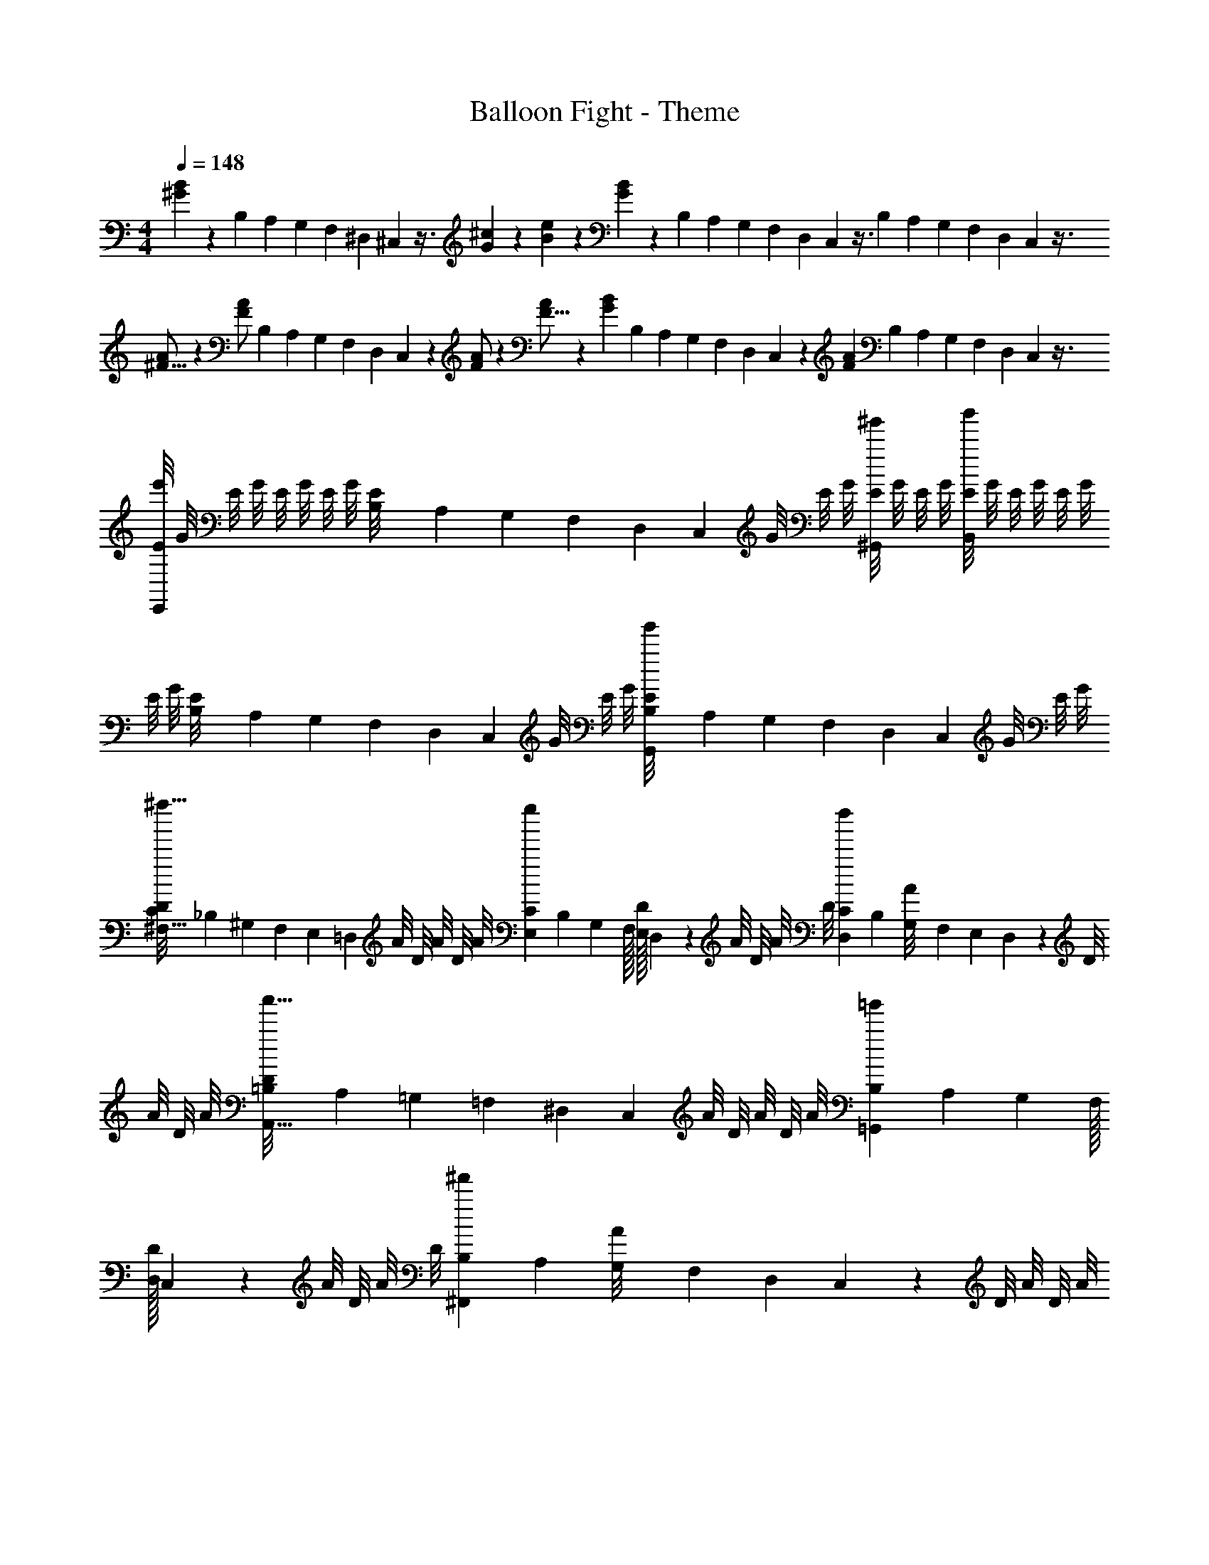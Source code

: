 X: 1
T: Balloon Fight - Theme
Z: ABC Generated by Starbound Composer
L: 1/4
M: 4/4
Q: 1/4=148
K: C
[B5/12^G5/12] z7/12 B,/36 A,/72 G,/48 F,/48 ^D,/42 ^C,/56 z3/8 [G5/12^c17/36] z/12 [B5/12e17/36] z/12 [G5/12B17/36] z/12 B,/36 A,/72 G,/48 F,/48 D,/42 C,/56 z3/8 B,/36 A,/72 G,/48 F,/48 D,/42 C,/56 z3/8 
[A/^F9/16] z/6 [z/3A/F53/96] B,/36 A,/72 G,/48 F,/48 D,/42 C,/56 z5/24 [A/F47/84] z/6 [F9/16A9/14] z5/48 [z/3G53/96B31/48] B,/36 A,/72 G,/48 F,/48 D,/42 C,/56 z5/24 [z/6F47/84A23/36] B,/36 A,/72 G,/48 F,/48 D,/42 C,/56 z3/8 
[E/8E,,5/12e'5/12] G/8 E/8 G/8 E/8 G/8 E/8 G/8 [B,/36E/8] A,/72 G,/48 F,/48 D,/42 C,/56 G/8 E/8 G/8 [E/8^G,,5/12^g'5/12] G/8 E/8 G/8 [E/8B,,5/12b'5/12] G/8 E/8 G/8 E/8 G/8 E/8 G/8 [B,/36E/8] A,/72 G,/48 F,/48 D,/42 C,/56 G/8 E/8 G/8 [B,/36E/8G,,5/12g'5/12] A,/72 G,/48 F,/48 D,/42 C,/56 G/8 E/8 G/8 
[C/36D/8^F,9/16^f''9/16] _B,/72 ^G,/48 F,/48 E,/42 =D,/56 A/8 D/8 A/8 D/8 [z/24A/8] [C/48E,53/96e''53/96] B,/48 G,/96 F,/32 [E,/32D/8] D,/96 z/12 A/8 D/8 A/8 [z/12D/8] [C/42D,47/84d''47/84] B,/56 [G,/56A/8] F,/42 E,/48 D,/48 z/24 D/8 A/8 D/8 A/8 [=B,/36D/8A,,9/16a'9/16] A,/72 =G,/48 =F,/48 ^D,/42 C,/56 A/8 D/8 A/8 D/8 [z/24A/8] [B,/48=G,,53/96=g'53/96] A,/48 G,/96 F,/32 [D,/32D/8] C,/96 z/12 A/8 D/8 A/8 [z/12D/8] [B,/42^F,,47/84^f'47/84] A,/56 [G,/56A/8] F,/42 D,/48 C,/48 z/24 D/8 A/8 D/8 A/8 
[F/4E,,5/12e'5/12] z5/4 [G/4^G,,5/12^g'5/12] z/4 B/4 z/4 E/3 z/6 =F/36 ^D/72 ^C/48 B,/48 A,/42 G,/56 z3/8 [B,,5/12b'5/12] z7/12 
[^F/4A,,5/12a'5/12] z/4 [c/4^C,,5/12^c'5/12] z/4 [F/4C,,5/12c'5/12] z/4 [D,,5/12d'5/12] z/12 [E/4D,,5/12d'5/12] z/4 [=F/36B/4] D/72 C/48 B,/48 A,/42 G,/56 z3/8 [E/4^D,,5/12^d'5/12] z/4 ^F/4 z/4 
[E,,5/24e'5/24] z/24 [E,,5/24e'5/24] z13/24 [G/4E,5/12e''5/12] z/4 B/4 z/4 E/3 z/6 [=F/36^G,5/12^g''5/12] D/72 C/48 B,/48 A,/42 =G,/56 z3/8 [E,5/12e''5/12] z/12 [z/E,9/16e''9/16] 
[z/6^F/4] [z/3C,53/96^c''53/96] c/4 z/12 [z/6A,,47/84a'47/84] F/3 z/6 [z/C,,9/16c'9/16] [z/6E/4] [z/3=D,,53/96=d'53/96] [=F/36B/4] D/72 C/48 B,/48 A,/42 G,/56 z5/24 [z/6^D,,47/84^d'47/84] E/4 z/4 [^F/4E,,5/12e'5/12] z5/4 
[G/4G,,5/12g'5/12] z/4 B/4 z/4 E/3 z/6 =F/36 D/72 C/48 B,/48 A,/42 G,/56 z3/8 [B,,5/12b'5/12] z7/12 [^F/4A,,5/12a'5/12] z/4 [c/4C,,5/12c'5/12] z/4 
[F/4C,,5/12c'5/12] z/4 [=D,,5/12=d'5/12] z/12 [E/4D,,5/12d'5/12] z/4 [=F/36B/4] D/72 C/48 B,/48 A,/42 G,/56 z3/8 [E/4^D,,5/12^d'5/12] z/4 ^F/4 z/4 [E,,5/24e'5/24] z/24 [E,,5/24e'5/24] z13/24 
[G/4E,5/12e''5/12] z/4 B/4 z/4 E/3 z/6 [=F/36^G,5/12g''5/12] D/72 C/48 B,/48 A,/42 =G,/56 z3/8 [E,5/12e''5/12] z/12 [=C/36e/3E,9/16e''9/16] _B,/72 ^G,/48 ^F,/48 E,/42 =D,/56 z5/24 ^d/3 [C/48=d/3C,53/96c''53/96] B,/48 G,/96 F,/32 E,/32 D,/96 z5/24 c/3 [C/42B/3A,,47/84a'47/84] B,/56 G,/56 F,/42 E,/48 D,/48 z5/24 
_B/3 [=B,/36A/3C,,9/16c'9/16] A,/72 =G,/48 =F,/48 ^D,/42 C,/56 z5/24 G/3 [B,/48=G/3=D,,53/96=d'53/96] A,/48 G,/96 F,/32 D,/32 C,/96 z5/24 ^F/3 [B,/42=F/3^D,,47/84^d'47/84] A,/56 G,/56 F,/42 D,/48 C,/48 z5/24 E/3 [^G,/36E,,5/12e'5/12] ^F,/72 E,/48 =D,/48 =C,/42 _B,,/56 z7/8 G,/36 F,/72 E,/48 D,/48 C,/42 B,,/56 z3/8 [G,,5/12g'5/12] z/12 
B/36 ^G/72 ^F/48 E/48 =D/42 C/56 z7/8 G,/36 F,/72 E,/48 D,/48 C,/42 B,,/56 z3/8 [=G/36=B,,5/12b'5/12] =F/72 ^D/48 ^C/48 B,/42 A,/56 z/8 G/32 F/96 D/48 C/48 B,/42 A,/56 z/8 G,/36 F,/72 E,/48 D,/48 C,/42 _B,,/56 z3/8 [A,,5/12a'5/12] z/12 [G,/36C,,5/12c'5/12] F,/72 E,/48 D,/48 C,/42 B,,/56 z3/8 [C,,5/12c'5/12] z/12 
[B/36=D,,5/12=d'5/12] ^G/72 ^F/48 E/48 =D/42 =C/56 z3/8 [D,,5/12d'5/12] z/12 G,/36 F,/72 E,/48 D,/48 C,/42 B,,/56 z3/8 [=G/36^D,,5/12^d'5/12] =F/72 ^D/48 ^C/48 B,/42 A,/56 z/8 G/32 F/96 D/48 C/48 B,/42 A,/56 z/8 G,/36 F,/72 E,/48 D,/48 C,/42 B,,/56 z3/8 [E,,5/24e'5/24] z/24 [E,,5/24e'5/24] z/24 G,/36 F,/72 E,/48 D,/48 C,/42 B,,/56 z3/8 [E,5/12e''5/12] z/12 
B/36 ^G/72 ^F/48 E/48 =D/42 =C/56 z7/8 [G,/36G,5/12g''5/12] F,/72 E,/48 D,/48 C,/42 B,,/56 z3/8 [=G/36E,5/12e''5/12] =F/72 ^D/48 ^C/48 B,/42 A,/56 z/8 G/32 F/96 D/48 C/48 B,/42 A,/56 z/8 [G,/36E,9/16e''9/16] F,/72 E,/48 D,/48 C,/42 B,,/56 z13/24 [z/3^C,53/96c''53/96] G,/36 F,/72 E,/48 D,/48 =C,/42 B,,/56 z5/24 [A,,47/84a'47/84] z3/28 
[B/36C,,9/16c'9/16] ^G/72 ^F/48 E/48 =D/42 =C/56 z13/24 [z/3=D,,53/96=d'53/96] G,/36 F,/72 E,/48 D,/48 C,/42 B,,/56 z5/24 [z/6^D,,47/84^d'47/84] =G/36 =F/72 ^D/48 ^C/48 B,/42 A,/56 z/8 G/32 F/96 D/48 C/48 B,/42 A,/56 z/8 [G,/36E,,5/12e'5/12] F,/72 E,/48 D,/48 C,/42 B,,/56 z7/8 G,/36 F,/72 E,/48 D,/48 C,/42 B,,/56 z3/8 [G,,5/12g'5/12] z/12 
B/36 ^G/72 ^F/48 E/48 =D/42 =C/56 z3/8 B/36 G/72 F/48 E/48 D/42 C/56 z3/8 G,/36 F,/72 E,/48 D,/48 C,/42 B,,/56 z3/8 [=G/36=B,,5/12b'5/12] =F/72 ^D/48 ^C/48 B,/42 A,/56 z3/8 G,/36 F,/72 E,/48 D,/48 C,/42 _B,,/56 z3/8 [A,,5/12a'5/12] z/12 [G,/36C,,5/12c'5/12] F,/72 E,/48 D,/48 C,/42 B,,/56 z3/8 [C,,5/12c'5/12] z/12 
[B/36=D,,5/12=d'5/12] ^G/72 ^F/48 E/48 =D/42 =C/56 z3/8 [B/36D,,5/12d'5/12] G/72 F/48 E/48 D/42 C/56 z3/8 G,/36 F,/72 E,/48 D,/48 C,/42 B,,/56 z3/8 [=G/36^D,,5/12^d'5/12] =F/72 ^D/48 ^C/48 B,/42 A,/56 z3/8 G,/36 F,/72 E,/48 D,/48 C,/42 B,,/56 z3/8 [E,,5/24e'5/24] z/24 [E,,5/24e'5/24] z/24 G,/36 F,/72 E,/48 D,/48 C,/42 B,,/56 z3/8 [E,5/12e''5/12] z/12 
B/36 ^G/72 ^F/48 E/48 =D/42 =C/56 z3/8 B/36 G/72 F/48 E/48 D/42 C/56 z3/8 [G,/36G,5/12g''5/12] F,/72 E,/48 D,/48 C,/42 B,,/56 z3/8 [=G/36E,5/12e''5/12] =F/72 ^D/48 ^C/48 B,/42 A,/56 z3/8 [=c/36E,9/16e''9/16] B/72 ^G/48 ^F/48 E/42 =D/56 z/8 c/32 B/96 G/48 F/48 E/42 D/56 z/8 F/36 E/72 D/48 =C/48 _B,/42 G,/56 z/24 [z/3^C,53/96c''53/96] B,/36 G,/72 F,/48 E,/48 D,/42 =C,/56 z5/24 [z/6A,,47/84a'47/84] B,/36 G,/72 F,/48 E,/48 D,/42 C,/56 z3/8 
[B/36C,,9/16c'9/16] G/72 F/48 E/48 D/42 C/56 z/8 B/32 G/96 F/48 E/48 D/42 C/56 z/8 F/36 E/72 D/48 C/48 B,/42 G,/56 z/24 [z/3=D,,53/96=d'53/96] G,/36 F,/72 E,/48 D,/48 C,/42 B,,/56 z5/24 [^D,,47/84^d'47/84] z3/28 [F/4E,,5/12e'5/12] z5/4 [G/4G,,5/12g'5/12] z/4 
=B/4 z/4 E/3 z/6 =F/36 ^D/72 ^C/48 =B,/48 A,/42 =G,/56 z3/8 [=B,,5/12b'5/12] z7/12 [^F/4A,,5/12a'5/12] z/4 [^c/4C,,5/12c'5/12] z/4 [F/4C,,5/12c'5/12] z/4 
[=D,,5/12=d'5/12] z/12 [E/4D,,5/12d'5/12] z/4 [=F/36B/4] D/72 C/48 B,/48 A,/42 G,/56 z3/8 [E/4^D,,5/12^d'5/12] z/4 ^F/4 z/4 [E,,5/24e'5/24] z/24 [E,,5/24e'5/24] z13/24 [G/4E,5/12e''5/12] z/4 
B/4 z/4 E/3 z/6 [=F/36^G,5/12g''5/12] D/72 C/48 B,/48 A,/42 =G,/56 z3/8 [E,5/12e''5/12] z/12 [z/E,9/16e''9/16] [z/6^F/4] [z/3^C,53/96c''53/96] c/4 z/12 [z/6A,,47/84a'47/84] F/4 z/4 
[z/C,,9/16c'9/16] [z/6E/4] [z/3=D,,53/96=d'53/96] [=F/36B/4] D/72 C/48 B,/48 A,/42 G,/56 z5/24 [z/6^D,,47/84^d'47/84] E/4 z/4 [^F/4E,,5/12e'5/12] z5/4 [G/4G,,5/12g'5/12] z/4 
B/4 z/4 E/3 z/6 =F/36 D/72 C/48 B,/48 A,/42 G,/56 z3/8 [B,,5/12b'5/12] z7/12 [^F/4A,,5/12a'5/12] z/4 [c/4C,,5/12c'5/12] z/4 [F/4C,,5/12c'5/12] z/4 
[=D,,5/12=d'5/12] z/12 [E/4D,,5/12d'5/12] z/4 [=F/36B/4] D/72 C/48 B,/48 A,/42 G,/56 z3/8 [E/4^D,,5/12^d'5/12] z/4 ^F/4 z/4 [E,,5/24e'5/24] z/24 [E,,5/24e'5/24] z13/24 [G/4E,5/12e''5/12] z/4 
B/4 z/4 E/3 z/6 [=F/36^G,5/12g''5/12] D/72 C/48 B,/48 A,/42 =G,/56 z3/8 [E,5/12e''5/12] z/12 [z/E,9/16e''9/16] [z/6^F/4] [z/3C,53/96c''53/96] c/4 z/12 [z/6A,,47/84a'47/84] F/4 z/4 
[z/C,,9/16c'9/16] [z/6E/4] [z/3=D,,53/96=d'53/96] [=F/36B/4] D/72 C/48 B,/48 A,/42 G,/56 z5/24 [z/6^D,,47/84^d'47/84] E/4 z/4 E/36 =D/72 =C/48 _B,/48 ^G,/42 F,/56 z3/8 =c/36 _B/72 G/48 ^F/48 E/42 D/56 z/8 c/32 B/96 G/48 F/48 E/42 D/56 z/8 E/36 D/72 C/48 B,/48 G,/42 F,/56 z7/8 
c/36 B/72 G/48 F/48 E/42 D/56 z7/8 E/36 D/72 C/48 B,/48 G,/42 F,/56 z3/8 G/36 F/72 E/48 D/48 C/42 B,/56 z3/8 E/36 D/72 C/48 B,/48 G,/42 F,/56 z3/8 c/36 B/72 G/48 F/48 E/42 D/56 z/8 c/32 B/96 G/48 F/48 E/42 D/56 z/8 E/36 D/72 C/48 B,/48 G,/42 F,/56 z7/8 
c/36 B/72 G/48 F/48 E/42 D/56 z7/8 E/36 D/72 C/48 B,/48 G,/42 F,/56 z3/8 G/36 F/72 E/48 D/48 C/42 B,/56 z3/8 d/36 c/72 B/48 G/48 F/42 E/56 z3/8 d/36 c/72 B/48 G/48 F/42 E/56 z3/8 B/36 G/72 F/48 E/48 D/42 C/56 z/8 B/32 G/96 F/48 E/48 D/42 C/56 z/8 B/36 G/72 F/48 E/48 D/42 C/56 z3/8 
G/36 F/72 E/48 D/48 C/42 B,/56 z/8 G/32 F/96 E/48 D/48 C/42 B,/56 z/8 G/36 F/72 E/48 D/48 C/42 B,/56 z3/8 E/36 D/72 C/48 B,/48 G,/42 F,/56 z7/8 d/36 c/72 B/48 G/48 F/42 E/56 z3/8 d/36 c/72 B/48 G/48 F/42 E/56 z3/8 B/36 G/72 F/48 E/48 D/42 C/56 z/8 B/32 G/96 F/48 E/48 D/42 C/56 z/8 B/36 G/72 F/48 E/48 D/42 C/56 z3/8 
G/36 F/72 E/48 D/48 C/42 B,/56 z/8 G/32 F/96 E/48 D/48 C/42 B,/56 z/8 G/36 F/72 E/48 D/48 C/42 B,/56 z3/8 E/36 D/72 C/48 B,/48 G,/42 F,/56 z7/8 [=B5/12G5/12] z7/12 =B,/36 A,/72 =G,/48 =F,/48 ^D,/42 C,/56 z3/8 [G5/12^c17/36] z/12 
[B5/12e17/36] z/12 [G5/12B17/36] z/12 B,/36 A,/72 G,/48 F,/48 D,/42 C,/56 z3/8 B,/36 A,/72 G,/48 F,/48 D,/42 C,/56 z3/8 [A/F9/16] z/6 [z/3A/F53/96] B,/36 A,/72 G,/48 F,/48 D,/42 C,/56 z5/24 [A/F47/84] z/6 
[F9/16A9/14] z5/48 [z/3G53/96B31/48] B,/36 A,/72 G,/48 F,/48 D,/42 C,/56 z5/24 [z/6F47/84A23/36] B,/36 A,/72 G,/48 F,/48 D,/42 C,/56 z3/8 [E/8E,,5/12e'5/12] G/8 E/8 G/8 E/8 G/8 E/8 G/8 [B,/36E/8] A,/72 G,/48 F,/48 D,/42 C,/56 G/8 E/8 G/8 [E/8G,,5/12g'5/12] G/8 E/8 G/8 
[E/8B,,5/12b'5/12] G/8 E/8 G/8 E/8 G/8 E/8 G/8 [B,/36E/8] A,/72 G,/48 F,/48 D,/42 C,/56 G/8 E/8 G/8 [B,/36E/8G,,5/12g'5/12] A,/72 G,/48 F,/48 D,/42 C,/56 G/8 E/8 G/8 [C/36D/8^F,9/16f''9/16] _B,/72 ^G,/48 F,/48 E,/42 =D,/56 A/8 D/8 A/8 D/8 [z/24A/8] [C/48E,53/96e''53/96] B,/48 G,/96 F,/32 [E,/32D/8] D,/96 z/12 A/8 D/8 A/8 [z/12D/8] [C/42D,47/84d''47/84] B,/56 [G,/56A/8] F,/42 E,/48 D,/48 z/24 D/8 A/8 D/8 A/8 
[=B,/36D/8A,,9/16a'9/16] A,/72 =G,/48 =F,/48 ^D,/42 C,/56 A/8 D/8 A/8 D/8 [z/24A/8] [B,/48=G,,53/96=g'53/96] A,/48 G,/96 F,/32 [D,/32D/8] C,/96 z/12 A/8 D/8 A/8 [z/12D/8] [B,/42F,,47/84f'47/84] A,/56 [G,/56A/8] F,/42 D,/48 C,/48 z/24 D/8 A/8 D/8 A/8 [F/4E,,5/12e'5/12] z5/4 [G/4^G,,5/12^g'5/12] z/4 
B/4 z/4 E/3 z/6 =F/36 ^D/72 ^C/48 B,/48 A,/42 G,/56 z3/8 [B,,5/12b'5/12] z7/12 [^F/4A,,5/12a'5/12] z/4 [c/4C,,5/12c'5/12] z/4 [F/4C,,5/12c'5/12] z/4 
[=D,,5/12=d'5/12] z/12 [E/4D,,5/12d'5/12] z/4 [=F/36B/4] D/72 C/48 B,/48 A,/42 G,/56 z3/8 [E/4^D,,5/12^d'5/12] z/4 ^F/4 z/4 [E,,5/24e'5/24] z/24 [E,,5/24e'5/24] z13/24 [G/4E,5/12e''5/12] z/4 
B/4 z/4 E/3 z/6 [=F/36^G,5/12g''5/12] D/72 C/48 B,/48 A,/42 =G,/56 z3/8 [E,5/12e''5/12] z/12 [z/E,9/16e''9/16] [z/6^F/4] [z/3C,53/96c''53/96] c/4 z/12 [z/6A,,47/84a'47/84] F/3 z/6 
[z/C,,9/16c'9/16] [z/6E/4] [z/3=D,,53/96=d'53/96] [=F/36B/4] D/72 C/48 B,/48 A,/42 G,/56 z5/24 [z/6^D,,47/84^d'47/84] E/4 z/4 [^F/4E,,5/12e'5/12] z5/4 [G/4G,,5/12g'5/12] z/4 
B/4 z/4 E/3 z/6 =F/36 D/72 C/48 B,/48 A,/42 G,/56 z3/8 [B,,5/12b'5/12] z7/12 [^F/4A,,5/12a'5/12] z/4 [c/4C,,5/12c'5/12] z/4 [F/4C,,5/12c'5/12] z/4 
[=D,,5/12=d'5/12] z/12 [E/4D,,5/12d'5/12] z/4 [=F/36B/4] D/72 C/48 B,/48 A,/42 G,/56 z3/8 [E/4^D,,5/12^d'5/12] z/4 ^F/4 z/4 [E,,5/24e'5/24] z/24 [E,,5/24e'5/24] z13/24 [G/4E,5/12e''5/12] z/4 
B/4 z/4 E/3 z/6 [=F/36^G,5/12g''5/12] D/72 C/48 B,/48 A,/42 =G,/56 z3/8 [E,5/12e''5/12] z/12 [=C/36e/3E,9/16e''9/16] _B,/72 ^G,/48 ^F,/48 E,/42 =D,/56 z5/24 ^d/3 [C/48=d/3C,53/96c''53/96] B,/48 G,/96 F,/32 E,/32 D,/96 z5/24 c/3 [C/42B/3A,,47/84a'47/84] B,/56 G,/56 F,/42 E,/48 D,/48 z5/24 _B/3 
[=B,/36A/3C,,9/16c'9/16] A,/72 =G,/48 =F,/48 ^D,/42 C,/56 z5/24 G/3 [B,/48=G/3=D,,53/96=d'53/96] A,/48 G,/96 F,/32 D,/32 C,/96 z5/24 ^F/3 [B,/42=F/3^D,,47/84^d'47/84] A,/56 G,/56 F,/42 D,/48 C,/48 z5/24 E/3 [^G,/36E,,5/12e'5/12] ^F,/72 E,/48 =D,/48 =C,/42 _B,,/56 z7/8 G,/36 F,/72 E,/48 D,/48 C,/42 B,,/56 z3/8 [G,,5/12g'5/12] z/12 
B/36 ^G/72 ^F/48 E/48 =D/42 C/56 z7/8 G,/36 F,/72 E,/48 D,/48 C,/42 B,,/56 z3/8 [=G/36=B,,5/12b'5/12] =F/72 ^D/48 ^C/48 B,/42 A,/56 z/8 G/32 F/96 D/48 C/48 B,/42 A,/56 z/8 G,/36 F,/72 E,/48 D,/48 C,/42 _B,,/56 z3/8 [A,,5/12a'5/12] z/12 [G,/36C,,5/12c'5/12] F,/72 E,/48 D,/48 C,/42 B,,/56 z3/8 [C,,5/12c'5/12] z/12 
[B/36=D,,5/12=d'5/12] ^G/72 ^F/48 E/48 =D/42 =C/56 z3/8 [D,,5/12d'5/12] z/12 G,/36 F,/72 E,/48 D,/48 C,/42 B,,/56 z3/8 [=G/36^D,,5/12^d'5/12] =F/72 ^D/48 ^C/48 B,/42 A,/56 z/8 G/32 F/96 D/48 C/48 B,/42 A,/56 z/8 G,/36 F,/72 E,/48 D,/48 C,/42 B,,/56 z3/8 [E,,5/24e'5/24] z/24 [E,,5/24e'5/24] z/24 G,/36 F,/72 E,/48 D,/48 C,/42 B,,/56 z3/8 [E,5/12e''5/12] z/12 
B/36 ^G/72 ^F/48 E/48 =D/42 =C/56 z7/8 [G,/36G,5/12g''5/12] F,/72 E,/48 D,/48 C,/42 B,,/56 z3/8 [=G/36E,5/12e''5/12] =F/72 ^D/48 ^C/48 B,/42 A,/56 z/8 G/32 F/96 D/48 C/48 B,/42 A,/56 z/8 [G,/36E,9/16e''9/16] F,/72 E,/48 D,/48 C,/42 B,,/56 z13/24 [z/3^C,53/96c''53/96] G,/36 F,/72 E,/48 D,/48 =C,/42 B,,/56 z5/24 [A,,47/84a'47/84] z3/28 
[B/36C,,9/16c'9/16] ^G/72 ^F/48 E/48 =D/42 =C/56 z13/24 [z/3=D,,53/96=d'53/96] G,/36 F,/72 E,/48 D,/48 C,/42 B,,/56 z5/24 [z/6^D,,47/84^d'47/84] =G/36 =F/72 ^D/48 ^C/48 B,/42 A,/56 z/8 G/32 F/96 D/48 C/48 B,/42 A,/56 z/8 [G,/36E,,5/12e'5/12] F,/72 E,/48 D,/48 C,/42 B,,/56 z7/8 G,/36 F,/72 E,/48 D,/48 C,/42 B,,/56 z3/8 [G,,5/12g'5/12] z/12 
B/36 ^G/72 ^F/48 E/48 =D/42 =C/56 z3/8 B/36 G/72 F/48 E/48 D/42 C/56 z3/8 G,/36 F,/72 E,/48 D,/48 C,/42 B,,/56 z3/8 [=G/36=B,,5/12b'5/12] =F/72 ^D/48 ^C/48 B,/42 A,/56 z3/8 G,/36 F,/72 E,/48 D,/48 C,/42 _B,,/56 z3/8 [A,,5/12a'5/12] z/12 [G,/36C,,5/12c'5/12] F,/72 E,/48 D,/48 C,/42 B,,/56 z3/8 [C,,5/12c'5/12] z/12 
[B/36=D,,5/12=d'5/12] ^G/72 ^F/48 E/48 =D/42 =C/56 z3/8 [B/36D,,5/12d'5/12] G/72 F/48 E/48 D/42 C/56 z3/8 G,/36 F,/72 E,/48 D,/48 C,/42 B,,/56 z3/8 [=G/36^D,,5/12^d'5/12] =F/72 ^D/48 ^C/48 B,/42 A,/56 z3/8 G,/36 F,/72 E,/48 D,/48 C,/42 B,,/56 z3/8 [E,,5/24e'5/24] z/24 [E,,5/24e'5/24] z/24 G,/36 F,/72 E,/48 D,/48 C,/42 B,,/56 z3/8 [E,5/12e''5/12] z/12 
B/36 ^G/72 ^F/48 E/48 =D/42 =C/56 z3/8 B/36 G/72 F/48 E/48 D/42 C/56 z3/8 [G,/36G,5/12g''5/12] F,/72 E,/48 D,/48 C,/42 B,,/56 z3/8 [=G/36E,5/12e''5/12] =F/72 ^D/48 ^C/48 B,/42 A,/56 z3/8 [=c/36E,9/16e''9/16] B/72 ^G/48 ^F/48 E/42 =D/56 z/8 c/32 B/96 G/48 F/48 E/42 D/56 z/8 F/36 E/72 D/48 =C/48 _B,/42 G,/56 z/24 [z/3^C,53/96c''53/96] B,/36 G,/72 F,/48 E,/48 D,/42 =C,/56 z5/24 [z/6A,,47/84a'47/84] B,/36 G,/72 F,/48 E,/48 D,/42 C,/56 z3/8 
[B/36C,,9/16c'9/16] G/72 F/48 E/48 D/42 C/56 z/8 B/32 G/96 F/48 E/48 D/42 C/56 z/8 F/36 E/72 D/48 C/48 B,/42 G,/56 z/24 [z/3=D,,53/96=d'53/96] G,/36 F,/72 E,/48 D,/48 C,/42 B,,/56 z5/24 [^D,,47/84^d'47/84] z3/28 [F/4E,,5/12e'5/12] z5/4 [G/4G,,5/12g'5/12] z/4 
=B/4 z/4 E/3 z/6 =F/36 ^D/72 ^C/48 =B,/48 A,/42 =G,/56 z3/8 [=B,,5/12b'5/12] z7/12 [^F/4A,,5/12a'5/12] z/4 [^c/4C,,5/12c'5/12] z/4 [F/4C,,5/12c'5/12] z/4 
[=D,,5/12=d'5/12] z/12 [E/4D,,5/12d'5/12] z/4 [=F/36B/4] D/72 C/48 B,/48 A,/42 G,/56 z3/8 [E/4^D,,5/12^d'5/12] z/4 ^F/4 z/4 [E,,5/24e'5/24] z/24 [E,,5/24e'5/24] z13/24 [G/4E,5/12e''5/12] z/4 
B/4 z/4 E/3 z/6 [=F/36^G,5/12g''5/12] D/72 C/48 B,/48 A,/42 =G,/56 z3/8 [E,5/12e''5/12] z/12 [z/E,9/16e''9/16] [z/6^F/4] [z/3^C,53/96c''53/96] c/4 z/12 [z/6A,,47/84a'47/84] F/4 z/4 
[z/C,,9/16c'9/16] [z/6E/4] [z/3=D,,53/96=d'53/96] [=F/36B/4] D/72 C/48 B,/48 A,/42 G,/56 z5/24 [z/6^D,,47/84^d'47/84] E/4 z/4 [^F/4E,,5/12e'5/12] z5/4 [G/4G,,5/12g'5/12] z/4 
B/4 z/4 E/3 z/6 =F/36 D/72 C/48 B,/48 A,/42 G,/56 z3/8 [B,,5/12b'5/12] z7/12 [^F/4A,,5/12a'5/12] z/4 [c/4C,,5/12c'5/12] z/4 [F/4C,,5/12c'5/12] z/4 
[=D,,5/12=d'5/12] z/12 [E/4D,,5/12d'5/12] z/4 [=F/36B/4] D/72 C/48 B,/48 A,/42 G,/56 z3/8 [E/4^D,,5/12^d'5/12] z/4 ^F/4 z/4 [E,,5/24e'5/24] z/24 [E,,5/24e'5/24] z13/24 [G/4E,5/12e''5/12] z/4 
B/4 z/4 E/3 z/6 [=F/36^G,5/12g''5/12] D/72 C/48 B,/48 A,/42 =G,/56 z3/8 [E,5/12e''5/12] z/12 [z/E,9/16e''9/16] [z/6^F/4] [z/3C,53/96c''53/96] c/4 z/12 [z/6A,,47/84a'47/84] F/4 z/4 
[z/C,,9/16c'9/16] [z/6E/4] [z/3=D,,53/96=d'53/96] [=F/36B/4] D/72 C/48 B,/48 A,/42 G,/56 z5/24 [z/6^D,,47/84^d'47/84] E/4 z/4 E/36 =D/72 =C/48 _B,/48 ^G,/42 F,/56 z3/8 =c/36 _B/72 G/48 ^F/48 E/42 D/56 z/8 c/32 B/96 G/48 F/48 E/42 D/56 z/8 E/36 D/72 C/48 B,/48 G,/42 F,/56 z7/8 
c/36 B/72 G/48 F/48 E/42 D/56 z7/8 E/36 D/72 C/48 B,/48 G,/42 F,/56 z3/8 G/36 F/72 E/48 D/48 C/42 B,/56 z3/8 E/36 D/72 C/48 B,/48 G,/42 F,/56 z3/8 c/36 B/72 G/48 F/48 E/42 D/56 z/8 c/32 B/96 G/48 F/48 E/42 D/56 z/8 E/36 D/72 C/48 B,/48 G,/42 F,/56 z7/8 
c/36 B/72 G/48 F/48 E/42 D/56 z7/8 E/36 D/72 C/48 B,/48 G,/42 F,/56 z3/8 G/36 F/72 E/48 D/48 C/42 B,/56 z3/8 d/36 c/72 B/48 G/48 F/42 E/56 z3/8 d/36 c/72 B/48 G/48 F/42 E/56 z3/8 B/36 G/72 F/48 E/48 D/42 C/56 z/8 B/32 G/96 F/48 E/48 D/42 C/56 z/8 B/36 G/72 F/48 E/48 D/42 C/56 z3/8 
G/36 F/72 E/48 D/48 C/42 B,/56 z/8 G/32 F/96 E/48 D/48 C/42 B,/56 z/8 G/36 F/72 E/48 D/48 C/42 B,/56 z3/8 E/36 D/72 C/48 B,/48 G,/42 F,/56 z7/8 d/36 c/72 B/48 G/48 F/42 E/56 z3/8 d/36 c/72 B/48 G/48 F/42 E/56 z3/8 B/36 G/72 F/48 E/48 D/42 C/56 z/8 B/32 G/96 F/48 E/48 D/42 C/56 z/8 B/36 G/72 F/48 E/48 D/42 C/56 z3/8 
G/36 F/72 E/48 D/48 C/42 B,/56 z/8 G/32 F/96 E/48 D/48 C/42 B,/56 z/8 G/36 F/72 E/48 D/48 C/42 B,/56 z3/8 E/36 D/72 C/48 B,/48 G,/42 F,/56 z7/8 [=B5/12G5/12] z7/12 =B,/36 A,/72 =G,/48 =F,/48 ^D,/42 C,/56 z3/8 [G5/12^c17/36] z/12 
[B5/12e17/36] z/12 [G5/12B17/36] z/12 B,/36 A,/72 G,/48 F,/48 D,/42 C,/56 z3/8 B,/36 A,/72 G,/48 F,/48 D,/42 C,/56 z3/8 [A/F9/16] z/6 [z/3A/F53/96] B,/36 A,/72 G,/48 F,/48 D,/42 C,/56 z5/24 [A/F47/84] z/6 
[F9/16A9/14] z5/48 [z/3G53/96B31/48] B,/36 A,/72 G,/48 F,/48 D,/42 C,/56 z5/24 [z/6F47/84A23/36] B,/36 A,/72 G,/48 F,/48 D,/42 C,/56 z3/8 [E/8E,,5/12e'5/12] G/8 E/8 G/8 E/8 G/8 E/8 G/8 [B,/36E/8] A,/72 G,/48 F,/48 D,/42 C,/56 G/8 E/8 G/8 [E/8G,,5/12g'5/12] G/8 E/8 G/8 
[E/8B,,5/12b'5/12] G/8 E/8 G/8 E/8 G/8 E/8 G/8 [B,/36E/8] A,/72 G,/48 F,/48 D,/42 C,/56 G/8 E/8 G/8 [B,/36E/8G,,5/12g'5/12] A,/72 G,/48 F,/48 D,/42 C,/56 G/8 E/8 G/8 [C/36D/8^F,9/16f''9/16] _B,/72 ^G,/48 F,/48 E,/42 =D,/56 A/8 D/8 A/8 D/8 [z/24A/8] [C/48E,53/96e''53/96] B,/48 G,/96 F,/32 [E,/32D/8] D,/96 z/12 A/8 D/8 A/8 [z/12D/8] [C/42D,47/84d''47/84] B,/56 [G,/56A/8] F,/42 E,/48 D,/48 z/24 D/8 A/8 D/8 A/8 
[=B,/36D/8A,,9/16a'9/16] A,/72 =G,/48 =F,/48 ^D,/42 C,/56 A/8 D/8 A/8 D/8 [z/24A/8] [B,/48=G,,53/96=g'53/96] A,/48 G,/96 F,/32 [D,/32D/8] C,/96 z/12 A/8 D/8 A/8 [z/12D/8] [B,/42F,,47/84f'47/84] A,/56 [G,/56A/8] F,/42 D,/48 C,/48 z/24 D/8 A/8 D/8 A/8 [F/4E,,5/12e'5/12] z5/4 [G/4^G,,5/12^g'5/12] z/4 
B/4 z/4 E/3 z/6 =F/36 ^D/72 ^C/48 B,/48 A,/42 G,/56 z3/8 [B,,5/12b'5/12] z7/12 [^F/4A,,5/12a'5/12] z/4 [c/4C,,5/12c'5/12] z/4 [F/4C,,5/12c'5/12] z/4 
[=D,,5/12=d'5/12] z/12 [E/4D,,5/12d'5/12] z/4 [=F/36B/4] D/72 C/48 B,/48 A,/42 G,/56 z3/8 [E/4^D,,5/12^d'5/12] z/4 ^F/4 z/4 [E,,5/24e'5/24] z/24 [E,,5/24e'5/24] z13/24 [G/4E,5/12e''5/12] z/4 
B/4 z/4 E/3 z/6 [=F/36^G,5/12g''5/12] D/72 C/48 B,/48 A,/42 =G,/56 z3/8 [E,5/12e''5/12] z/12 [z/E,9/16e''9/16] [z/6^F/4] [z/3C,53/96c''53/96] c/4 z/12 [z/6A,,47/84a'47/84] F/3 z/6 
[z/C,,9/16c'9/16] [z/6E/4] [z/3=D,,53/96=d'53/96] [=F/36B/4] D/72 C/48 B,/48 A,/42 G,/56 z5/24 [z/6^D,,47/84^d'47/84] E/4 z/4 [^F/4E,,5/12e'5/12] z5/4 [G/4G,,5/12g'5/12] z/4 
B/4 z/4 E/3 z/6 =F/36 D/72 C/48 B,/48 A,/42 G,/56 z3/8 [B,,5/12b'5/12] z7/12 [^F/4A,,5/12a'5/12] z/4 [c/4C,,5/12c'5/12] z/4 [F/4C,,5/12c'5/12] z/4 
[=D,,5/12=d'5/12] z/12 [E/4D,,5/12d'5/12] z/4 [=F/36B/4] D/72 C/48 B,/48 A,/42 G,/56 z3/8 [E/4^D,,5/12^d'5/12] z/4 ^F/4 z/4 [E,,5/24e'5/24] z/24 [E,,5/24e'5/24] z13/24 [G/4E,5/12e''5/12] z/4 
B/4 z/4 E/3 z/6 [=F/36^G,5/12g''5/12] D/72 C/48 B,/48 A,/42 =G,/56 z3/8 [E,5/12e''5/12] z/12 [=C/36e/3E,9/16e''9/16] _B,/72 ^G,/48 ^F,/48 E,/42 =D,/56 z5/24 ^d/3 [C/48=d/3C,53/96c''53/96] B,/48 G,/96 F,/32 E,/32 D,/96 z5/24 c/3 [C/42B/3A,,47/84a'47/84] B,/56 G,/56 F,/42 E,/48 D,/48 z5/24 _B/3 
[=B,/36A/3C,,9/16c'9/16] A,/72 =G,/48 =F,/48 ^D,/42 C,/56 z5/24 G/3 [B,/48=G/3=D,,53/96=d'53/96] A,/48 G,/96 F,/32 D,/32 C,/96 z5/24 ^F/3 [B,/42=F/3^D,,47/84^d'47/84] A,/56 G,/56 F,/42 D,/48 C,/48 z5/24 E/3 [^G,/36E,,5/12e'5/12] ^F,/72 E,/48 =D,/48 =C,/42 _B,,/56 z7/8 G,/36 F,/72 E,/48 D,/48 C,/42 B,,/56 z3/8 [G,,5/12g'5/12] z/12 
B/36 ^G/72 ^F/48 E/48 =D/42 C/56 z7/8 G,/36 F,/72 E,/48 D,/48 C,/42 B,,/56 z3/8 [=G/36=B,,5/12b'5/12] =F/72 ^D/48 ^C/48 B,/42 A,/56 z/8 G/32 F/96 D/48 C/48 B,/42 A,/56 z/8 G,/36 F,/72 E,/48 D,/48 C,/42 _B,,/56 z3/8 [A,,5/12a'5/12] z/12 [G,/36C,,5/12c'5/12] F,/72 E,/48 D,/48 C,/42 B,,/56 z3/8 [C,,5/12c'5/12] z/12 
[B/36=D,,5/12=d'5/12] ^G/72 ^F/48 E/48 =D/42 =C/56 z3/8 [D,,5/12d'5/12] z/12 G,/36 F,/72 E,/48 D,/48 C,/42 B,,/56 z3/8 [=G/36^D,,5/12^d'5/12] =F/72 ^D/48 ^C/48 B,/42 A,/56 z/8 G/32 F/96 D/48 C/48 B,/42 A,/56 z/8 G,/36 F,/72 E,/48 D,/48 C,/42 B,,/56 z3/8 [E,,5/24e'5/24] z/24 [E,,5/24e'5/24] z/24 G,/36 F,/72 E,/48 D,/48 C,/42 B,,/56 z3/8 [E,5/12e''5/12] z/12 
B/36 ^G/72 ^F/48 E/48 =D/42 =C/56 z7/8 [G,/36G,5/12g''5/12] F,/72 E,/48 D,/48 C,/42 B,,/56 z3/8 [=G/36E,5/12e''5/12] =F/72 ^D/48 ^C/48 B,/42 A,/56 z/8 G/32 F/96 D/48 C/48 B,/42 A,/56 z/8 [G,/36E,9/16e''9/16] F,/72 E,/48 D,/48 C,/42 B,,/56 z13/24 [z/3^C,53/96c''53/96] G,/36 F,/72 E,/48 D,/48 =C,/42 B,,/56 z5/24 [A,,47/84a'47/84] z3/28 
[B/36C,,9/16c'9/16] ^G/72 ^F/48 E/48 =D/42 =C/56 z13/24 [z/3=D,,53/96=d'53/96] G,/36 F,/72 E,/48 D,/48 C,/42 B,,/56 z5/24 [z/6^D,,47/84^d'47/84] =G/36 =F/72 ^D/48 ^C/48 B,/42 A,/56 z/8 G/32 F/96 D/48 C/48 B,/42 A,/56 z/8 [G,/36E,,5/12e'5/12] F,/72 E,/48 D,/48 C,/42 B,,/56 z7/8 G,/36 F,/72 E,/48 D,/48 C,/42 B,,/56 z3/8 [G,,5/12g'5/12] z/12 
B/36 ^G/72 ^F/48 E/48 =D/42 =C/56 z3/8 B/36 G/72 F/48 E/48 D/42 C/56 z3/8 G,/36 F,/72 E,/48 D,/48 C,/42 B,,/56 z3/8 [=G/36=B,,5/12b'5/12] =F/72 ^D/48 ^C/48 B,/42 A,/56 z3/8 G,/36 F,/72 E,/48 D,/48 C,/42 _B,,/56 z3/8 [A,,5/12a'5/12] z/12 [G,/36C,,5/12c'5/12] F,/72 E,/48 D,/48 C,/42 B,,/56 z3/8 [C,,5/12c'5/12] z/12 
[B/36=D,,5/12=d'5/12] ^G/72 ^F/48 E/48 =D/42 =C/56 z3/8 [B/36D,,5/12d'5/12] G/72 F/48 E/48 D/42 C/56 z3/8 G,/36 F,/72 E,/48 D,/48 C,/42 B,,/56 z3/8 [=G/36^D,,5/12^d'5/12] =F/72 ^D/48 ^C/48 B,/42 A,/56 z3/8 G,/36 F,/72 E,/48 D,/48 C,/42 B,,/56 z3/8 [E,,5/24e'5/24] z/24 [E,,5/24e'5/24] z/24 G,/36 F,/72 E,/48 D,/48 C,/42 B,,/56 z3/8 [E,5/12e''5/12] z/12 
B/36 ^G/72 ^F/48 E/48 =D/42 =C/56 z3/8 B/36 G/72 F/48 E/48 D/42 C/56 z3/8 [G,/36G,5/12g''5/12] F,/72 E,/48 D,/48 C,/42 B,,/56 z3/8 [=G/36E,5/12e''5/12] =F/72 ^D/48 ^C/48 B,/42 A,/56 z3/8 [=c/36E,9/16e''9/16] B/72 ^G/48 ^F/48 E/42 =D/56 z/8 c/32 B/96 G/48 F/48 E/42 D/56 z/8 F/36 E/72 D/48 =C/48 _B,/42 G,/56 z/24 [z/3^C,53/96c''53/96] B,/36 G,/72 F,/48 E,/48 D,/42 =C,/56 z5/24 [z/6A,,47/84a'47/84] B,/36 G,/72 F,/48 E,/48 D,/42 C,/56 z3/8 
[B/36C,,9/16c'9/16] G/72 F/48 E/48 D/42 C/56 z/8 B/32 G/96 F/48 E/48 D/42 C/56 z/8 F/36 E/72 D/48 C/48 B,/42 G,/56 z/24 [z/3=D,,53/96=d'53/96] G,/36 F,/72 E,/48 D,/48 C,/42 B,,/56 z5/24 [^D,,47/84^d'47/84] z3/28 [F/4E,,5/12e'5/12] z5/4 [G/4G,,5/12g'5/12] z/4 
=B/4 z/4 E/3 z/6 =F/36 ^D/72 ^C/48 =B,/48 A,/42 =G,/56 z3/8 [=B,,5/12b'5/12] z7/12 [^F/4A,,5/12a'5/12] z/4 [^c/4C,,5/12c'5/12] z/4 [F/4C,,5/12c'5/12] z/4 
[=D,,5/12=d'5/12] z/12 [E/4D,,5/12d'5/12] z/4 [=F/36B/4] D/72 C/48 B,/48 A,/42 G,/56 z3/8 [E/4^D,,5/12^d'5/12] z/4 ^F/4 z/4 [E,,5/24e'5/24] z/24 [E,,5/24e'5/24] z13/24 [G/4E,5/12e''5/12] z/4 
B/4 z/4 E/3 z/6 [=F/36^G,5/12g''5/12] D/72 C/48 B,/48 A,/42 =G,/56 z3/8 [E,5/12e''5/12] z/12 [z/E,9/16e''9/16] [z/6^F/4] [z/3^C,53/96c''53/96] c/4 z/12 [z/6A,,47/84a'47/84] F/4 z/4 
[z/C,,9/16c'9/16] [z/6E/4] [z/3=D,,53/96=d'53/96] [=F/36B/4] D/72 C/48 B,/48 A,/42 G,/56 z5/24 [z/6^D,,47/84^d'47/84] E/4 z/4 [^F/4E,,5/12e'5/12] z5/4 [G/4G,,5/12g'5/12] z/4 
B/4 z/4 E/3 z/6 =F/36 D/72 C/48 B,/48 A,/42 G,/56 z3/8 [B,,5/12b'5/12] z7/12 [^F/4A,,5/12a'5/12] z/4 [c/4C,,5/12c'5/12] z/4 [F/4C,,5/12c'5/12] z/4 
[=D,,5/12=d'5/12] z/12 [E/4D,,5/12d'5/12] z/4 [=F/36B/4] D/72 C/48 B,/48 A,/42 G,/56 z3/8 [E/4^D,,5/12^d'5/12] z/4 ^F/4 z/4 [E,,5/24e'5/24] z/24 [E,,5/24e'5/24] z13/24 [G/4E,5/12e''5/12] z/4 
B/4 z/4 E/3 z/6 [=F/36^G,5/12g''5/12] D/72 C/48 B,/48 A,/42 =G,/56 z3/8 [E,5/12e''5/12] z/12 [z/E,9/16e''9/16] [z/6^F/4] [z/3C,53/96c''53/96] c/4 z/12 [z/6A,,47/84a'47/84] F/4 z/4 
[z/C,,9/16c'9/16] [z/6E/4] [z/3=D,,53/96=d'53/96] [=F/36B/4] D/72 C/48 B,/48 A,/42 G,/56 z5/24 [z/6^D,,47/84^d'47/84] E/4 z/4 E/36 =D/72 =C/48 _B,/48 ^G,/42 F,/56 z3/8 =c/36 _B/72 G/48 ^F/48 E/42 D/56 z/8 c/32 B/96 G/48 F/48 E/42 D/56 z/8 E/36 D/72 C/48 B,/48 G,/42 F,/56 z7/8 
c/36 B/72 G/48 F/48 E/42 D/56 z7/8 E/36 D/72 C/48 B,/48 G,/42 F,/56 z3/8 G/36 F/72 E/48 D/48 C/42 B,/56 z3/8 E/36 D/72 C/48 B,/48 G,/42 F,/56 z3/8 c/36 B/72 G/48 F/48 E/42 D/56 z/8 c/32 B/96 G/48 F/48 E/42 D/56 z/8 E/36 D/72 C/48 B,/48 G,/42 F,/56 z7/8 
c/36 B/72 G/48 F/48 E/42 D/56 z7/8 E/36 D/72 C/48 B,/48 G,/42 F,/56 z3/8 G/36 F/72 E/48 D/48 C/42 B,/56 z3/8 d/36 c/72 B/48 G/48 F/42 E/56 z3/8 d/36 c/72 B/48 G/48 F/42 E/56 z3/8 B/36 G/72 F/48 E/48 D/42 C/56 z/8 B/32 G/96 F/48 E/48 D/42 C/56 z/8 B/36 G/72 F/48 E/48 D/42 C/56 z3/8 
G/36 F/72 E/48 D/48 C/42 B,/56 z/8 G/32 F/96 E/48 D/48 C/42 B,/56 z/8 G/36 F/72 E/48 D/48 C/42 B,/56 z3/8 E/36 D/72 C/48 B,/48 G,/42 F,/56 z7/8 d/36 c/72 B/48 G/48 F/42 E/56 z3/8 d/36 c/72 B/48 G/48 F/42 E/56 z3/8 B/36 G/72 F/48 E/48 D/42 C/56 z/8 B/32 G/96 F/48 E/48 D/42 C/56 z/8 B/36 G/72 F/48 E/48 D/42 C/56 z3/8 
G/36 F/72 E/48 D/48 C/42 B,/56 z/8 G/32 F/96 E/48 D/48 C/42 B,/56 z/8 G/36 F/72 E/48 D/48 C/42 B,/56 z3/8 E/36 D/72 C/48 B,/48 G,/42 F,/56 z7/8 [=B5/12G5/12] z7/12 =B,/36 A,/72 =G,/48 =F,/48 ^D,/42 C,/56 z3/8 [G5/12^c17/36] z/12 
[B5/12e17/36] z/12 [G5/12B17/36] z/12 B,/36 A,/72 G,/48 F,/48 D,/42 C,/56 z3/8 B,/36 A,/72 G,/48 F,/48 D,/42 C,/56 z3/8 [A/F9/16] z/6 [z/3A/F53/96] B,/36 A,/72 G,/48 F,/48 D,/42 C,/56 z5/24 [A/F47/84] z/6 
[F9/16A9/14] z5/48 [z/3G53/96B31/48] B,/36 A,/72 G,/48 F,/48 D,/42 C,/56 z5/24 [z/6F47/84A23/36] B,/36 A,/72 G,/48 F,/48 D,/42 C,/56 z3/8 [E/8E,,5/12e'5/12] G/8 E/8 G/8 E/8 G/8 E/8 G/8 [B,/36E/8] A,/72 G,/48 F,/48 D,/42 C,/56 G/8 E/8 G/8 [E/8G,,5/12g'5/12] G/8 E/8 G/8 
[E/8B,,5/12b'5/12] G/8 E/8 G/8 E/8 G/8 E/8 G/8 [B,/36E/8] A,/72 G,/48 F,/48 D,/42 C,/56 G/8 E/8 G/8 [B,/36E/8G,,5/12g'5/12] A,/72 G,/48 F,/48 D,/42 C,/56 G/8 E/8 G/8 [C/36D/8^F,9/16f''9/16] _B,/72 ^G,/48 F,/48 E,/42 =D,/56 A/8 D/8 A/8 D/8 [z/24A/8] [C/48E,53/96e''53/96] B,/48 G,/96 F,/32 [E,/32D/8] D,/96 z/12 A/8 D/8 A/8 [z/12D/8] [C/42D,47/84d''47/84] B,/56 [G,/56A/8] F,/42 E,/48 D,/48 z/24 D/8 A/8 D/8 A/8 
[=B,/36D/8A,,9/16a'9/16] A,/72 =G,/48 =F,/48 ^D,/42 C,/56 A/8 D/8 A/8 D/8 [z/24A/8] [B,/48=G,,53/96=g'53/96] A,/48 G,/96 F,/32 [D,/32D/8] C,/96 z/12 A/8 D/8 A/8 [z/12D/8] [B,/42F,,47/84f'47/84] A,/56 [G,/56A/8] F,/42 D,/48 C,/48 z/24 D/8 A/8 D/8 A/8 
